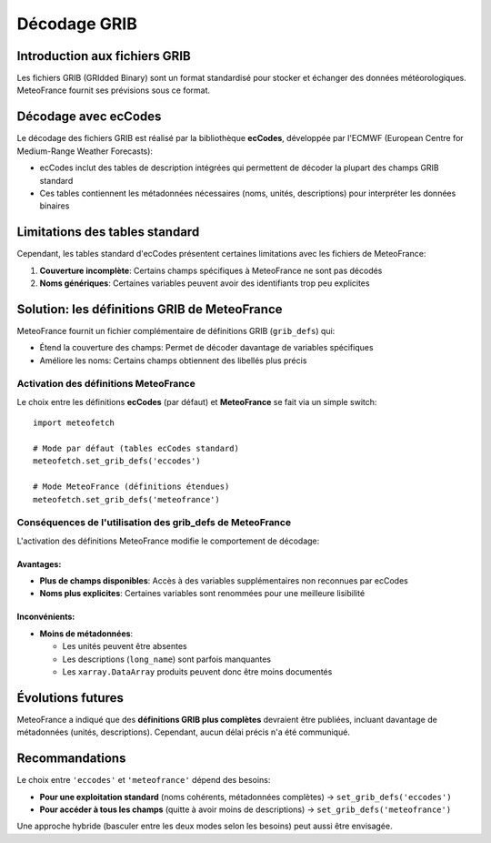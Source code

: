 Décodage GRIB
=============

Introduction aux fichiers GRIB
------------------------------

Les fichiers GRIB (GRIdded Binary) sont un format standardisé pour stocker et échanger des données météorologiques. MeteoFrance fournit ses prévisions sous ce format.

Décodage avec ecCodes
---------------------

Le décodage des fichiers GRIB est réalisé par la bibliothèque **ecCodes**, développée par l'ECMWF (European Centre for Medium-Range Weather Forecasts):

* ecCodes inclut des tables de description intégrées qui permettent de décoder la plupart des champs GRIB standard
* Ces tables contiennent les métadonnées nécessaires (noms, unités, descriptions) pour interpréter les données binaires

Limitations des tables standard
-------------------------------

Cependant, les tables standard d'ecCodes présentent certaines limitations avec les fichiers de MeteoFrance:

1. **Couverture incomplète**: Certains champs spécifiques à MeteoFrance ne sont pas décodés
2. **Noms génériques**: Certaines variables peuvent avoir des identifiants trop peu explicites

Solution: les définitions GRIB de MeteoFrance
---------------------------------------------

MeteoFrance fournit un fichier complémentaire de définitions GRIB (``grib_defs``) qui:

* Étend la couverture des champs: Permet de décoder davantage de variables spécifiques
* Améliore les noms: Certains champs obtiennent des libellés plus précis

Activation des définitions MeteoFrance
~~~~~~~~~~~~~~~~~~~~~~~~~~~~~~~~~~~~~~

Le choix entre les définitions **ecCodes** (par défaut) et **MeteoFrance** se fait via un simple switch::

    import meteofetch

    # Mode par défaut (tables ecCodes standard)
    meteofetch.set_grib_defs('eccodes')

    # Mode MeteoFrance (définitions étendues)
    meteofetch.set_grib_defs('meteofrance')

Conséquences de l'utilisation des grib_defs de MeteoFrance
~~~~~~~~~~~~~~~~~~~~~~~~~~~~~~~~~~~~~~~~~~~~~~~~~~~~~~~~~~

L'activation des définitions MeteoFrance modifie le comportement de décodage:

Avantages:
^^^^^^^^^^
* **Plus de champs disponibles**: Accès à des variables supplémentaires non reconnues par ecCodes
* **Noms plus explicites**: Certaines variables sont renommées pour une meilleure lisibilité

Inconvénients:
^^^^^^^^^^^^^^
* **Moins de métadonnées**:

  - Les unités peuvent être absentes
  - Les descriptions (``long_name``) sont parfois manquantes
  - Les ``xarray.DataArray`` produits peuvent donc être moins documentés

Évolutions futures
------------------

MeteoFrance a indiqué que des **définitions GRIB plus complètes** devraient être publiées, incluant davantage de métadonnées (unités, descriptions). Cependant, aucun délai précis n'a été communiqué.

Recommandations
---------------

Le choix entre ``'eccodes'`` et ``'meteofrance'`` dépend des besoins:

* **Pour une exploitation standard** (noms cohérents, métadonnées complètes) → ``set_grib_defs('eccodes')``
* **Pour accéder à tous les champs** (quitte à avoir moins de descriptions) → ``set_grib_defs('meteofrance')``

Une approche hybride (basculer entre les deux modes selon les besoins) peut aussi être envisagée.